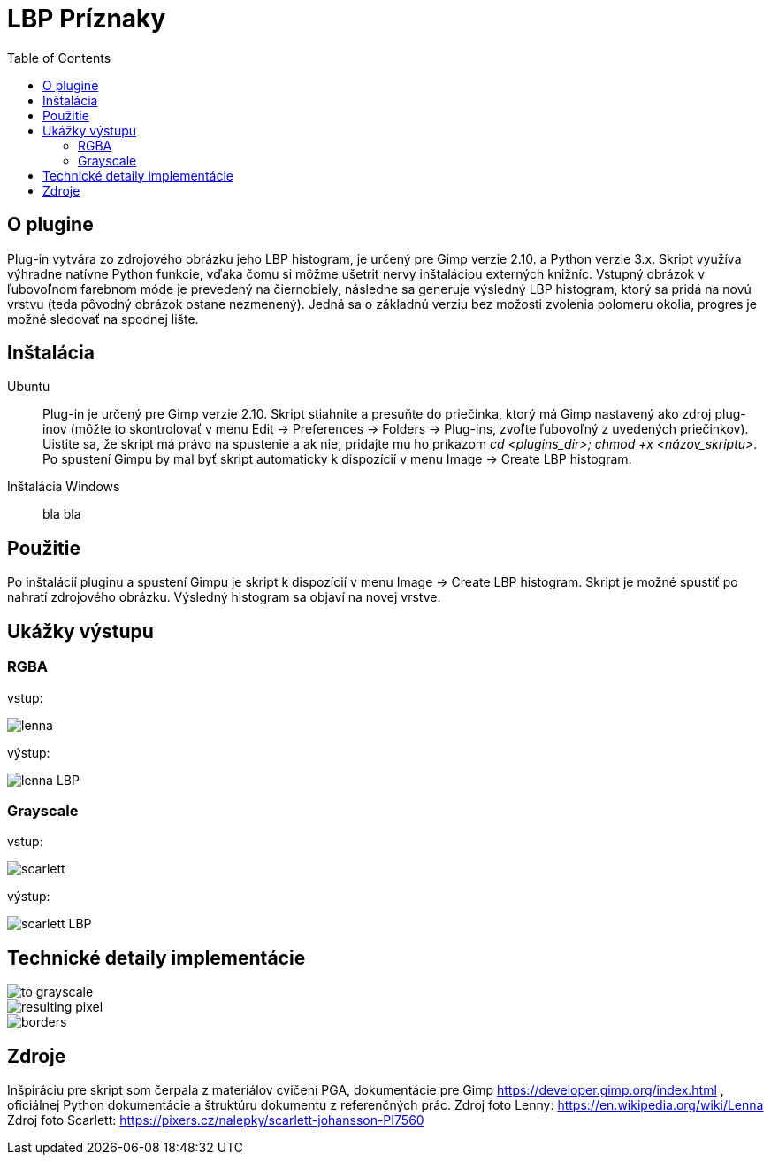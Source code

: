 = LBP Príznaky
:toc:

== O plugine
Plug-in vytvára zo zdrojového obrázku jeho LBP histogram, je určený pre Gimp verzie 2.10. a Python verzie 3.x. Skript využíva výhradne natívne Python funkcie, vďaka čomu si môžme ušetriť nervy inštaláciou externých knižníc. Vstupný obrázok v ľubovoľnom farebnom móde je prevedený na čiernobiely, následne sa generuje výsledný LBP histogram, ktorý sa pridá na novú vrstvu (teda pôvodný obrázok ostane nezmenený).
Jedná sa o základnú verziu bez možosti zvolenia polomeru okolia, progres je možné sledovať na spodnej lište. 

== Inštalácia

Ubuntu::
+ 
Plug-in je určený pre Gimp verzie 2.10. Skript stiahnite a presuňte do priečinka, ktorý má Gimp nastavený ako zdroj plug-inov (môžte to skontrolovať v menu Edit -> Preferences -> Folders -> Plug-ins, zvoľte ľubovoľný z uvedených priečinkov). Uistite sa, že skript má právo na spustenie a ak nie, pridajte mu ho príkazom _cd <plugins_dir>; chmod +x <názov_skriptu>_. Po spustení Gimpu by mal byť skript automaticky k dispozícií v menu Image -> Create LBP histogram. 

Inštalácia Windows::
+ 
bla bla



== Použitie
Po inštalácií pluginu a spustení Gimpu je skript k dispozícií v menu Image -> Create LBP histogram. Skript je možné spustiť po nahratí zdrojového obrázku. Výsledný histogram sa objaví na novej vrstve.

== Ukážky výstupu

=== RGBA
vstup:

image:Gimp/lenna.png[]

výstup:

image::Gimp/lenna_LBP.png[]

=== Grayscale
vstup: 

image::./Gimp/scarlett.png[]

výstup:

image::Gimp/scarlett_LBP.png[]

== Technické detaily implementácie

image::Gimp/to_grayscale.png[]

image::Gimp/resulting_pixel.png[]

image::Gimp/borders.png[]

== Zdroje
Inšpiráciu pre skript som čerpala z materiálov cvičení PGA, dokumentácie pre Gimp https://developer.gimp.org/index.html , oficiálnej Python dokumentácie a štruktúru dokumentu z referenčných prác. 
Zdroj foto Lenny: https://en.wikipedia.org/wiki/Lenna
Zdroj foto Scarlett: https://pixers.cz/nalepky/scarlett-johansson-PI7560
